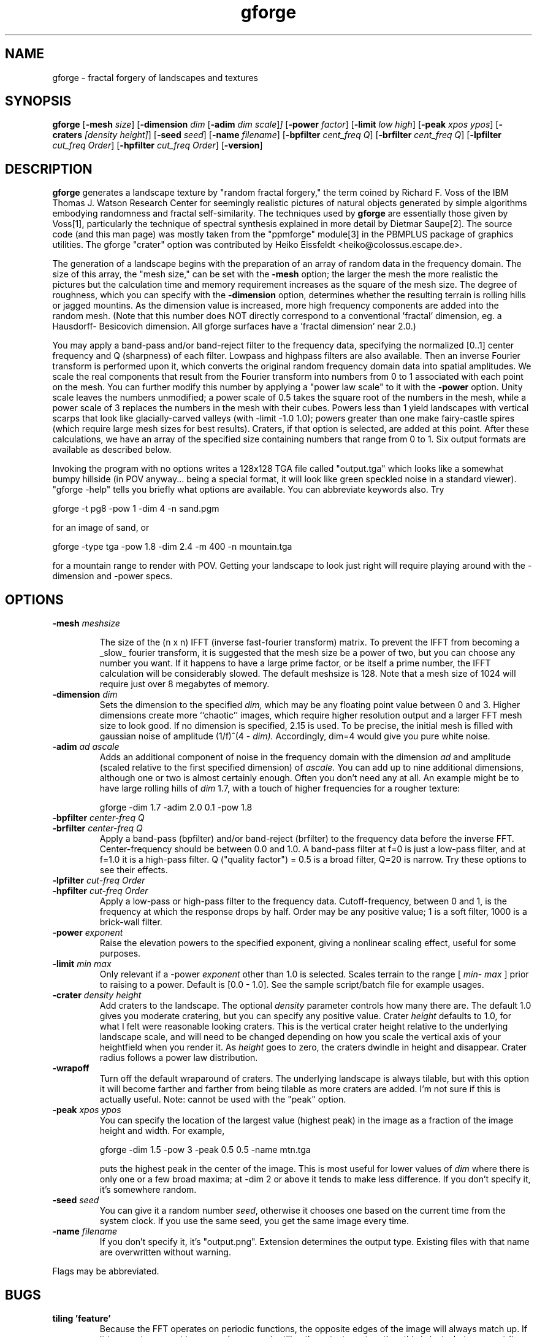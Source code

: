 .TH gforge 1 "May 18 1996  ver 1.3"
.IX gforge
.IX fractals
.IX landscapes
.IX textures
.SH NAME
gforge - fractal forgery of landscapes and textures
.SH SYNOPSIS
.na
.nh
.B gforge
'in +9n
.RB [ -mesh
.IR size ]
.RB [ -dimension
.IR  dim 
.RB [ -adim 
.IR dim
.IR scale ] ]
.RB [ -power
.IR factor ]
.RB [ -limit
.IR low 
.IR high ]
.RB [ -peak
.IR xpos
.IR ypos ]
.RB [ -craters
.IR [density 
.IR height] ]
.RB [ -seed
.IR seed ]
.RB [ -name
.IR filename ]
.RB [ -bpfilter
.IR cent_freq
.IR Q ]
.RB [ -brfilter
.IR cent_freq
.IR Q ]
.RB [ -lpfilter
.IR cut_freq
.IR Order ]
.RB [ -hpfilter
.IR cut_freq
.IR Order ]
.RB [ -version ]
.in -9n
.ad
.hy
.SH DESCRIPTION
.B gforge
generates a landscape texture by "random fractal forgery," the term
coined by Richard F. Voss of the IBM Thomas J. Watson Research Center for
seemingly realistic pictures of natural objects generated by simple
algorithms embodying randomness and fractal self-similarity.  The
techniques used by
.B gforge
are essentially those given by Voss[1], particularly the technique of
spectral synthesis explained in more detail by Dietmar Saupe[2]. The source
code (and this man page) was mostly taken from the "ppmforge" module[3] in
the PBMPLUS package of graphics utilities. The gforge "crater" option was
contributed by Heiko Eissfeldt <heiko@colossus.escape.de>.
.PP
The generation of a landscape begins with the preparation of an
array of random data in the frequency domain.  The size of this
array, the "mesh size," can be set with the
.B -mesh
option; the larger the mesh the more realistic the pictures but the
calculation time and memory requirement increases as the square of the mesh
size.  The degree of roughness, which you can specify with the
.B -dimension
option, determines whether the resulting terrain is rolling hills or jagged
mountins. As the dimension value is increased, more high frequency
components are added into the random mesh. (Note that this number does NOT
directly correspond to a conventional 'fractal' dimension, eg. a Hausdorff-
Besicovich dimension. All gforge surfaces have a 'fractal dimension' near
2.0.)
.PP
You may apply a band-pass and/or band-reject filter to the frequency data,
specifying the normalized [0..1] center frequency and Q (sharpness) of each
filter. Lowpass and highpass filters are also available.  Then an inverse
Fourier transform is performed upon it, which converts the original random
frequency domain data into spatial amplitudes.  We scale the real
components that result from the Fourier transform into numbers from 0 to 1
associated with each point on the mesh.  You can further modify this number
by applying a "power law scale" to it with the
.B -power
option.  Unity scale leaves the numbers unmodified; a power scale of 0.5
takes the square root of the numbers in the mesh, while a power scale of 3
replaces the numbers in the mesh with their cubes.  Powers less than 1
yield landscapes with vertical scarps that look like glacially-carved
valleys (with -limit -1.0 1.0); powers greater than one make fairy-castle
spires (which require large mesh sizes for best results). Craters, if that
option is selected, are added at this point. After these calculations, we
have an array of the specified size containing numbers that range from 0 to
1. Six output formats are available as described below.
.PP
Invoking the program with no options writes a 128x128 TGA file called
"output.tga" which looks like a somewhat bumpy hillside (in POV
anyway... being a special format, it will look like green speckled noise in
a standard viewer).  "gforge -help" tells you briefly what options are
available.  You can abbreviate keywords also. Try
.nf

gforge -t pg8 -pow 1 -dim 4 -n sand.pgm

.fi
for an image of sand, or 
.nf

gforge -type tga -pow 1.8 -dim 2.4 -m 400 -n mountain.tga

.fi

for a mountain range to render with POV. Getting your landscape to look
just right will require playing around with the -dimension and -power
specs.

.SH OPTIONS 
.TP 
.BI -mesh " meshsize" 

The size of the (n x n) IFFT (inverse fast-fourier transform) matrix.  To
prevent the IFFT from becoming a _slow_ fourier transform, it is suggested
that the mesh size be a power of two, but you can choose any number you
want. If it happens to have a large prime factor, or be itself a prime
number, the IFFT calculation will be considerably slowed.  The default
meshsize is 128.  Note that a mesh size of 1024 will require just over 8
megabytes of memory.

.TP
.BI -dimension " dim"
Sets the dimension to the specified
.IR dim,
which may be any floating point value between 0 and 3.  Higher dimensions
create more ``chaotic'' images, which require higher resolution output and
a larger FFT mesh size to look good.  If no dimension is specified, 2.15 is
used. To be precise, the initial mesh is filled with gaussian noise of
amplitude (1/f)^(4 -
.IR dim). 
Accordingly, dim=4 would give you pure white noise.
.TP
.BI -adim " ad ascale"
Adds an additional component of noise in the frequency domain with the
dimension 
.IR ad
and amplitude (scaled relative to the first specified dimension) of
.IR ascale.
You can add up to nine additional dimensions, although one or two is almost
certainly enough. Often you don't need any at all. An example might be to
have large rolling hills of 
.IR dim
1.7, with a touch of higher frequencies for a rougher texture:
.nf

gforge -dim 1.7 -adim 2.0 0.1 -pow 1.8

.fi
.TP
.BI -bpfilter " center-freq Q"
.TP
.BI -brfilter " center-freq Q"
Apply a band-pass (bpfilter) and/or band-reject (brfilter) to the frequency
data before the inverse FFT. Center-frequency should be between 0.0 and
1.0. A band-pass filter at f=0 is just a low-pass filter, and at f=1.0 it
is a high-pass filter. Q ("quality factor") = 0.5 is a broad filter, Q=20 is
narrow. Try these options to see their effects.
.TP
.BI -lpfilter " cut-freq Order"
.TP
.BI -hpfilter " cut-freq Order"
Apply a low-pass or high-pass filter to the frequency
data. Cutoff-frequency, between 0 and 1, is the frequency at which the
response drops by half. Order may be any positive value; 1 is a soft
filter, 1000 is a brick-wall filter. 
.TP
.BI -power " exponent"
Raise the elevation powers to the specified exponent, giving a nonlinear
scaling effect, useful for some purposes.
.TP
.BI -limit " min max"
Only relevant if a -power 
.IR exponent
other than 1.0 is selected. Scales terrain to the range [
.IR min -
.IR max
] prior to raising to a power. Default is [0.0 - 1.0]. 
See the sample script/batch file for example usages.
.TP
.BI -crater " density height"
Add craters to the landscape. The optional
.IR density
parameter controls how many there are. The default 1.0 gives you moderate
cratering, but you can specify any positive value. Crater
.IR height
defaults to 1.0, for what I felt were reasonable looking craters. This is
the vertical crater height relative to the underlying landscape scale, and
will need to be changed depending on how you scale the vertical axis of
your heightfield when you render it. As 
.IR height
goes to zero, the craters dwindle in height and disappear.
Crater radius follows a power law distribution.
.TP
.BI -wrapoff
Turn off the default wraparound of craters. The underlying landscape is
always tilable, but with this option it will become farther and farther
from being tilable as more craters are added. I'm not sure if this is actually
useful. Note: cannot be used with the "peak" option.
.TP
.BI -peak " xpos ypos"
You can specify the location of the largest value (highest peak) in the
image as a fraction of the image height and width. For example,
.nf

gforge -dim 1.5 -pow 3 -peak 0.5 0.5 -name mtn.tga

.fi
puts the highest peak in the center of the image. This is most useful for
lower values of
.IR dim
where there is only one or a few broad maxima; at -dim 2 or above it tends
to make less difference. If you don't specify it, it's somewhere random.
.TP
.BI -seed " seed"       
You can give it a random number
.IR seed ,
otherwise it chooses one based on the current time from the system
clock. If you use the same seed, you get the same image every time.
.TP
.BI -name " filename"
If you don't specify it, it's "output.png". Extension determines the output
type. Existing files with that name are overwritten without warning.
.PP
Flags may be abbreviated.
.SH BUGS
.TP
.B tiling 'feature'
Because the FFT operates on periodic functions, the opposite edges of the
image will always match up. If it turns out you want to cover a large area
by tiling these textures together, this is just what you want (ie, it's a
FEATURE... in fact one way to generate useful tilable textures is by taking
the FFT of any interesting picture, filtering a bit, and doing the inverse
transform.) If you don't want periodicity, just generate a larger image
than you need and use some smaller fraction of it. The "-wrapoff" option
applies only to craters crossing the page edge. The "-peak" and "-wrapoff"
options cannot be used simultaneously.
.TP
.B fixed output sizes
The output is always a square grid. If you want a different aspect ratio,
you should use another image processing package to crop or rescale as
appropriate. Unfortunately most of them don't support 16 bits of
precision. John Cristy's ImageMagick 3.6.5 can be compiled to
support 16-bit PNG, and Andreas Dilger's patch to POV-Ray 2.2 supports PNG
input, output, imagemaps, and heightfields. POV-Ray 3.0 supports PNG.
.nf

http://www.wizards.dupont.com/cristy/ImageMagick.html
http://www-mddsp.enel.ucalgary.ca/People/adilger/povray
.fi

.SH "SEE ALSO"
.PD
.BR ppmforge (1),
.BR ppm (5),
.BR povray (1)
.TP 5
[1] 
Voss, Richard F., ``Random Fractal Forgeries,'' in Earnshaw
et. al., Fundamental Algorithms for Computer Graphics, Berlin:
Springer-Verlag, 1985.
.TP
[2]
Peitgen, H.-O., and Saupe, D. eds., The Science Of Fractal Images,
New York: Springer Verlag, 1988.
.TP
[3]
Walker, John, "ppmforge.c" in Jef Poskanzer's PBMPLUS raster toolkit, 1991.
<kelvin@fourmilab.ch>  <http://www.fourmilab.ch/>
.ne 10
.SH AUTHORS
.RS 5
.nf
John Beale                            Heiko Eissfeldt
1745 Webster St.                 <heiko@colossus.escape.de>
Palo Alto, CA 94301
-----------------------------------------------------------------
beale@best.com               http://jump.stanford.edu:8080/~beale
http://www.best.com/~beale   http://chomsky.stanford.edu/~beale

.fi
.RE
.PD
.PP
The gforge program is copyright (c) 1995 by John P. Beale, and the crater
code is copyright (c) 1995 Heiko Eissfeldt. This program comes with 
ABSOLUTELY NO WARRANTY. Permission is granted to redistribute the full 
source code under the terms of the GNU General Public License, version 2.
For more details, see the GPL.

